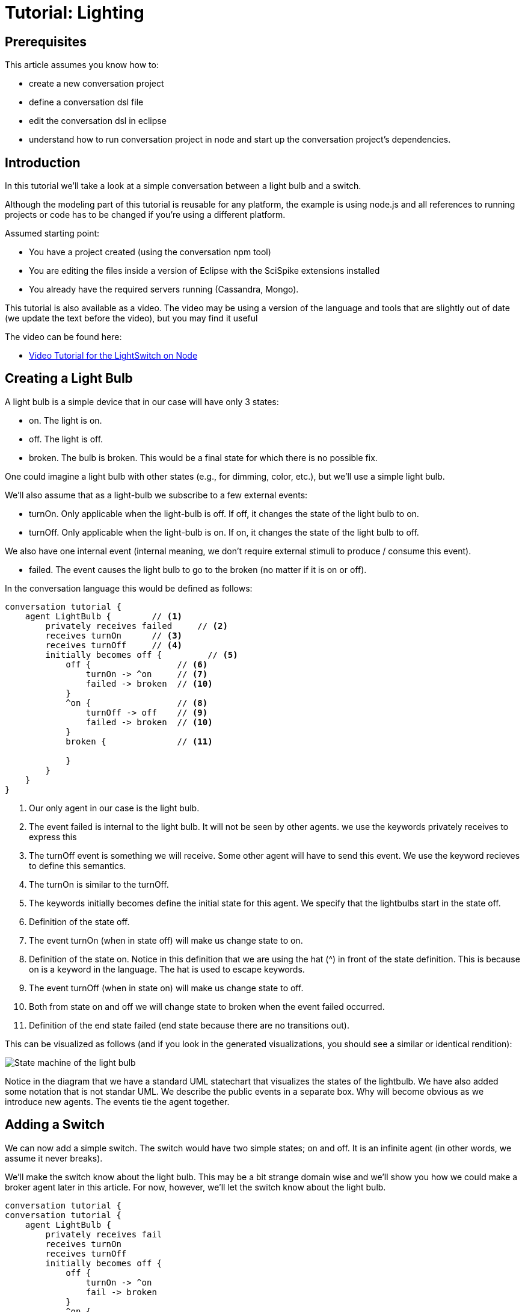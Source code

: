 = Tutorial: Lighting

== Prerequisites

This article assumes you know how to:

* create a new conversation project
* define a conversation dsl file
* edit the conversation dsl in eclipse
* understand how to run conversation project in node and start up the conversation project's dependencies.

== Introduction

In this tutorial we'll take a look at a simple conversation between a light bulb and a switch.

Although the modeling part of this tutorial is reusable for any platform, the example is using node.js and all references to running projects or code has to be changed if you're using a different platform.

Assumed starting point:

* You have a project created (using the conversation npm tool)
* You are editing the files inside a version of Eclipse with the SciSpike extensions installed
* You already have the required servers running (Cassandra, Mongo).

This tutorial is also available as a video.
The video may be using a version of the language and tools that are slightly out of date (we update the text before the video), but you may find it useful

The video can be found here:

* http://vimeo.com/81465554[Video Tutorial for the LightSwitch on Node]

== Creating a Light Bulb

A light bulb is a simple device that in our case will have only 3 states:

* +on+. The light is on.
* +off+. The light is off.
* +broken+. The bulb is broken. This would be a final state for which there is no possible fix.

One could imagine a light bulb with other states (e.g., for dimming, color, etc.), but we'll use a simple light bulb.

We'll also assume that as a light-bulb we subscribe to a few external events:

* +turnOn+. Only applicable when the light-bulb is +off+. If +off+, it changes the state of the light bulb to +on+.
* +turnOff+. Only applicable when the light-bulb is +on+. If +on+, it changes the state of the light bulb to +off+.

We also have one internal event (internal meaning, we don't require external stimuli to produce / consume this event).

* +failed+. The event causes the light bulb to go to the +broken+ (no matter if it is +on+ or +off+).

In the conversation language this would be defined as follows:

[source]
--------------
conversation tutorial {
    agent LightBulb {        // <1>
        privately receives failed     // <2>
        receives turnOn      // <3>
        receives turnOff     // <4>
        initially becomes off {         // <5>
            off {                 // <6>
                turnOn -> ^on     // <7>
                failed -> broken  // <10>
            }
            ^on {                 // <8>
                turnOff -> off    // <9>
                failed -> broken  // <10>
            }
            broken {              // <11>

            }
        }
    }
}
--------------
<1> Our only agent in our case is the light bulb.
<2> The event +failed+ is internal to the light bulb.
    It will not be seen by other agents.
    we use the keywords +privately receives+ to express this
<3> The +turnOff+ event is something we will receive.
    Some other agent will have to send this event.
    We use the keyword +recieves+ to define this semantics.
<4> The +turnOn+ is similar to the +turnOff+.
<5> The keywords +initially becomes+ define the initial state for this agent.
    We specify that the lightbulbs start in the state +off+.
<6> Definition of the state +off+.
<7> The event +turnOn+ (when in state +off+) will make us change state to +on+.
<8> Definition of the state +on+.
    Notice in this definition that we are using the hat (^) in front of the state definition.
    This is because +on+ is a keyword in the language.
    The hat is used to escape keywords.
<9> The event +turnOff+ (when in state +on+) will make us change state to +off+.
<10> Both from state +on+ and +off+ we will change state to +broken+ when the event +failed+ occurred.
<11> Definition of the end state +failed+ (end state because there are no transitions out).

This can be visualized as follows (and if you look in the generated visualizations, you should see a similar or identical rendition):

image:tutorial1.png[State machine of the light bulb]

Notice in the diagram that we have a standard UML statechart that visualizes the states of the lightbulb.
We have also added some notation that is not standar UML.
We describe the public events in a separate box.
Why will become obvious as we introduce new agents.
The events tie the agent together.

== Adding a Switch

We can now add a simple switch.
The switch would have two simple states; +on+ and +off+.
It is an +infinite+ agent (in other words, we assume it never breaks).

We'll make the switch know about the light bulb.
This may be a bit strange domain wise and we'll show you how we could make a broker agent later in this article. For now, however, we'll let the switch know about the light bulb.

[source]
--------------
conversation tutorial {
conversation tutorial {
    agent LightBulb {
        privately receives fail
        receives turnOn
        receives turnOff
        initially becomes off {
            off {
                turnOn -> ^on
                fail -> broken
            }
            ^on {
                turnOff -> off
                fail -> broken
            }
            broken {

            }
        }
    }
    infinite agent LightSwitch  { // <1>
        privately receives ^on             // <2>
        privately receives off             // <2>
        initially becomes off {
            off {
                ^on -> ^on > LightBulb.turnOff  // <3>
            }
            ^on {
                off -> off > LightBulb.turnOn   // <4>
            }
        }
    }
}
--------------
<1> We define another agent called +LightSwitch+.
    Notice that this agent is defined as +infinite+.
    Infinite here indicates that the agent does not have an end state.
<2> It has two events that are both internal: +on+ and +off+.
<3> The +on+ event when +off+ flips the state to +on+ and publishes the event +turnOff+ to the light bulb.
<4> The +off+ event when +on+ flips the state to +off+ and publishes the event +turnOn+ to the light bulb.

The current conversation can be visualized graphically this way:

image:tutorial2.png[State machine of the light bulb and light switch]

== Defining the Root Type for the Conversation

Every conversation needs some root data type.
In our case, we don't really have anything interesting to store, but we still need the type.
this type will hold a correlation ID (injected) at runtime at minimum.

Let's just create a dummy object with nothing in it for now.

This leads us to the following listing:

[source]
-----------
conversation tutorial {
    type Lighting {     // <1>

    }
    agent LightBulb concerning Lighting { // <2>
        privately receives fail
        receives turnOn
        receives turnOff
        begins in off {
            off {
                turnOn -> ^on
                fail -> broken
            }
            ^on {
                turnOff -> off
                fail -> broken
            }
            broken {

            }
        }
    }
    infinite agent LightSwitch concerning Lighting { // <2>
        privately receives ^on
        privately receives off
        initially becomes off {
            off {
                ^on -> ^on > LightBulb.turnOff
            }
            ^on {
                off -> off > LightBulb.turnOn
            }
        }
    }
}
-----------
<1> We define a simple type that becomes the conversation root.
    Normally this type would have a set of data, but we'll just create a simple empty type in this example.
<2> We define that both agents work on this basic type.
    We specify which object by using the keyword +concerning+.
    This allows us to correlate the two collaborating agents at runtime.

== Running the Conversation Test

If you are setup to generate node code, we should already have sufficient generated artifacts to test out the conversation.

Let's go to the command line and run node.

[source, shell]
--------------
$ npm start
--------------

Now open your browser on (assuming you have everything set to default and if you don't, you probably know how to change the URL to your setting):

    http://localhost:3000/tutorial/test.html

You should see a screen (similar to) the one below:

image:screen_initial.png[Startup Screen]

Before we can try out the conversation, you'll have to connect to the agents and initialize them.

. Click the +connect+ button on the top left
. Click the +initAll+ button right next to the +connect+ button

You should now see the following web page (or something similar):

image:screen_start.png[Initial State Screen]

You can now start doing simulation.
